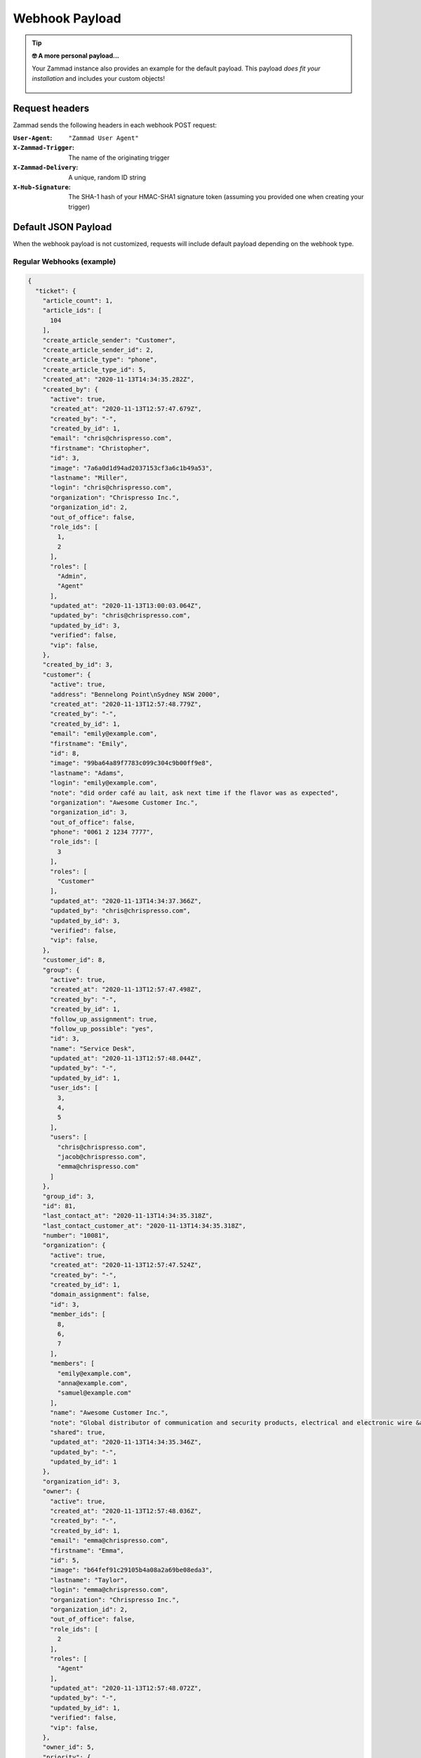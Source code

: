 Webhook Payload
===============

.. tip:: **🤓 A more personal payload...**

  Your Zammad instance also provides an example for the default payload. This
  payload *does fit your installation* and includes your custom objects!

  .. figure:: /images/manage/webhook/webhook-sample-payload.png
      :alt: Example Payload provides a payload for the particular instance
      :align: center
      :width: 90%

Request headers
---------------

Zammad sends the following headers in each webhook POST request:

:``User-Agent``:        ``"Zammad User Agent"``
:``X-Zammad-Trigger``:  The name of the originating trigger
:``X-Zammad-Delivery``: A unique, random ID string
:``X-Hub-Signature``:   The SHA-1 hash of your HMAC-SHA1 signature token
                        (assuming you provided one when creating your trigger)

.. _webhook-payload-default:

Default JSON Payload
--------------------

When the webhook payload is not customized, requests will include default
payload depending on the webhook type.

Regular Webhooks (example)
~~~~~~~~~~~~~~~~~~~~~~~~~~

.. container:: long-code-block

   .. code-block:: json

      {
        "ticket": {
          "article_count": 1,
          "article_ids": [
            104
          ],
          "create_article_sender": "Customer",
          "create_article_sender_id": 2,
          "create_article_type": "phone",
          "create_article_type_id": 5,
          "created_at": "2020-11-13T14:34:35.282Z",
          "created_by": {
            "active": true,
            "created_at": "2020-11-13T12:57:47.679Z",
            "created_by": "-",
            "created_by_id": 1,
            "email": "chris@chrispresso.com",
            "firstname": "Christopher",
            "id": 3,
            "image": "7a6a0d1d94ad2037153cf3a6c1b49a53",
            "lastname": "Miller",
            "login": "chris@chrispresso.com",
            "organization": "Chrispresso Inc.",
            "organization_id": 2,
            "out_of_office": false,
            "role_ids": [
              1,
              2
            ],
            "roles": [
              "Admin",
              "Agent"
            ],
            "updated_at": "2020-11-13T13:00:03.064Z",
            "updated_by": "chris@chrispresso.com",
            "updated_by_id": 3,
            "verified": false,
            "vip": false,
          },
          "created_by_id": 3,
          "customer": {
            "active": true,
            "address": "Bennelong Point\nSydney NSW 2000",
            "created_at": "2020-11-13T12:57:48.779Z",
            "created_by": "-",
            "created_by_id": 1,
            "email": "emily@example.com",
            "firstname": "Emily",
            "id": 8,
            "image": "99ba64a89f7783c099c304c9b00ff9e8",
            "lastname": "Adams",
            "login": "emily@example.com",
            "note": "did order café au lait, ask next time if the flavor was as expected",
            "organization": "Awesome Customer Inc.",
            "organization_id": 3,
            "out_of_office": false,
            "phone": "0061 2 1234 7777",
            "role_ids": [
              3
            ],
            "roles": [
              "Customer"
            ],
            "updated_at": "2020-11-13T14:34:37.366Z",
            "updated_by": "chris@chrispresso.com",
            "updated_by_id": 3,
            "verified": false,
            "vip": false,
          },
          "customer_id": 8,
          "group": {
            "active": true,
            "created_at": "2020-11-13T12:57:47.498Z",
            "created_by": "-",
            "created_by_id": 1,
            "follow_up_assignment": true,
            "follow_up_possible": "yes",
            "id": 3,
            "name": "Service Desk",
            "updated_at": "2020-11-13T12:57:48.044Z",
            "updated_by": "-",
            "updated_by_id": 1,
            "user_ids": [
              3,
              4,
              5
            ],
            "users": [
              "chris@chrispresso.com",
              "jacob@chrispresso.com",
              "emma@chrispresso.com"
            ]
          },
          "group_id": 3,
          "id": 81,
          "last_contact_at": "2020-11-13T14:34:35.318Z",
          "last_contact_customer_at": "2020-11-13T14:34:35.318Z",
          "number": "10081",
          "organization": {
            "active": true,
            "created_at": "2020-11-13T12:57:47.524Z",
            "created_by": "-",
            "created_by_id": 1,
            "domain_assignment": false,
            "id": 3,
            "member_ids": [
              8,
              6,
              7
            ],
            "members": [
              "emily@example.com",
              "anna@example.com",
              "samuel@example.com"
            ],
            "name": "Awesome Customer Inc.",
            "note": "Global distributor of communication and security products, electrical and electronic wire &amp; cable.",
            "shared": true,
            "updated_at": "2020-11-13T14:34:35.346Z",
            "updated_by": "-",
            "updated_by_id": 1
          },
          "organization_id": 3,
          "owner": {
            "active": true,
            "created_at": "2020-11-13T12:57:48.036Z",
            "created_by": "-",
            "created_by_id": 1,
            "email": "emma@chrispresso.com",
            "firstname": "Emma",
            "id": 5,
            "image": "b64fef91c29105b4a08a2a69be08eda3",
            "lastname": "Taylor",
            "login": "emma@chrispresso.com",
            "organization": "Chrispresso Inc.",
            "organization_id": 2,
            "out_of_office": false,
            "role_ids": [
              2
            ],
            "roles": [
              "Agent"
            ],
            "updated_at": "2020-11-13T12:57:48.072Z",
            "updated_by": "-",
            "updated_by_id": 1,
            "verified": false,
            "vip": false,
          },
          "owner_id": 5,
          "priority": {
            "active": true,
            "created_at": "2020-11-13T12:54:02.238Z",
            "created_by": "-",
            "created_by_id": 1,
            "default_create": true,
            "id": 2,
            "name": "2 normal",
            "updated_at": "2020-11-13T12:54:02.238Z",
            "updated_by": "-",
            "updated_by_id": 1
          },
          "priority_id": 2,
          "state": "open",
          "state_id": 2,
          "ticket_time_accounting": [],
          "ticket_time_accounting_ids": [],
          "title": "Webhook-Test",
          "updated_at": "2020-11-13T14:34:35.333Z",
          "updated_by": {
            "active": true,
            "created_at": "2020-11-13T12:57:47.679Z",
            "created_by": "-",
            "created_by_id": 1,
            "email": "chris@chrispresso.com",
            "firstname": "Christopher",
            "id": 3,
            "image": "7a6a0d1d94ad2037153cf3a6c1b49a53",
            "lastname": "Miller",
            "login": "chris@chrispresso.com",
            "organization": "Chrispresso Inc.",
            "organization_id": 2,
            "out_of_office": false,
            "role_ids": [
              1,
              2
            ],
            "roles": [
              "Admin",
              "Agent"
            ],
            "updated_at": "2020-11-13T13:00:03.064Z",
            "updated_by": "chris@chrispresso.com",
            "updated_by_id": 3,
            "verified": false,
            "vip": false,
          },
          "updated_by_id": 3
        },
        "article": {
          "attachments": [
            {
              "id": 174,
              "filename": "image1.jpeg",
              "size": "35574",
              "preferences": {
                "Content-Type": "image/jpeg",
                "Mime-Type": "image/jpeg",
                "Content-ID": "81.969520479@zammad.example.com",
                "Content-Disposition": "inline",
                "resizable": true,
                "content_preview": true
              },
              "url": "https://zammad.example.com/api/v1/ticket_attachment/81/104/174"
            }
          ],
          "body": "This is a simple Webhook Test.<div><br></div><div>\n<img style=\"max-width:100%;width: 849px;max-width: 100%;\" src=\"/api/v1/ticket_attachment/81/104/174?view=inline\"><br>\n</div>",
          "content_type": "text/html",
          "created_at": "2020-11-13T14:34:35.318Z",
          "created_by": {
            "active": true,
            "created_at": "2020-11-13T12:57:47.679Z",
            "created_by": "-",
            "created_by_id": 1,
            "email": "chris@chrispresso.com",
            "firstname": "Christopher",
            "id": 3,
            "image": "7a6a0d1d94ad2037153cf3a6c1b49a53",
            "lastname": "Miller",
            "login": "chris@chrispresso.com",
            "organization": "Chrispresso Inc.",
            "organization_id": 2,
            "out_of_office": false,
            "role_ids": [
              1,
              2
            ],
            "roles": [
              "Admin",
              "Agent"
            ],
            "updated_at": "2020-11-13T13:00:03.064Z",
            "updated_by": "chris@chrispresso.com",
            "updated_by_id": 3,
            "verified": false,
            "vip": false,
          },
          "created_by_id": 3,
          "from": "Emily Adams <emily@example.com>",
          "id": 104,
          "internal": false,
          "origin_by": "emily@example.com",
          "origin_by_id": 8,
          "sender": "Customer",
          "sender_id": 2,
          "ticket_id": 81,
          "to": "Service Desk",
          "type": "phone",
          "type_id": 5,
          "updated_at": "2020-11-13T14:34:35.318Z",
          "updated_by": {
            "active": true,
            "created_at": "2020-11-13T12:57:47.679Z",
            "created_by": "-",
            "created_by_id": 1,
            "email": "chris@chrispresso.com",
            "firstname": "Christopher",
            "id": 3,
            "image": "7a6a0d1d94ad2037153cf3a6c1b49a53",
            "karma_user_ids": [],
            "lastname": "Miller",
            "login": "chris@chrispresso.com",
            "organization": "Chrispresso Inc.",
            "organization_id": 2,
            "out_of_office": false,
            "role_ids": [
              1,
              2
            ],
            "roles": [
              "Admin",
              "Agent"
            ],
            "updated_at": "2020-11-13T13:00:03.064Z",
            "updated_by": "chris@chrispresso.com",
            "updated_by_id": 3,
            "verified": false,
            "vip": false,
          },
          "updated_by_id": 3,
          "accounted_time": 0
        }
      }

.. note::

   * For better readability, all empty and ``null`` values have been omitted
     from the sample payload above. That means the webhooks you receive
     *will include additional fields not shown here*.

   * Webhooks will also include fields for any relevant
     :doc:`custom objects </system/objects>` defined in your system.

   * Attachments are *not included*; links to attachments *are*
     (authentication required).

   * Linked tickets are *not included*.

   * None of the following **user attributes** are included:

     * ``last_login``
     * ``login_failed``
     * ``password``
     * ``preferences``
     * ``group_ids``
     * ``groups``
     * ``authorization_ids``
     * ``authorizations``

Pre-defined Webhooks
~~~~~~~~~~~~~~~~~~~~

Each pre-defined webhook template provides a special payload designed for a
particular service. See :doc:`/manage/webhook/examples` for more information.
